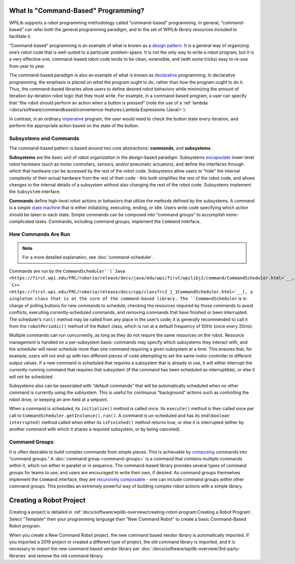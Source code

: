 What Is "Command-Based" Programming?
====================================

WPILib supports a robot programming methodology called “command-based” programming. In general, “command-based” can refer both the general programming paradigm, and to the set of WPILib library resources included to facilitate it.

“Command-based” programming is an example of what is known as a `design pattern. <https://en.wikipedia.org/wiki/Design_pattern>`__ It is a general way of organizing one’s robot code that is well-suited to a particular problem-space. It is not the only way to write a robot program, but it is a very effective one; command-based robot code tends to be clean, extensible, and (with some tricks) easy to re-use from year to year.

The command-based paradigm is also an example of what is known as `declarative <https://en.wikipedia.org/wiki/Declarative_programming>`__ programming. In declarative programming, the emphasis is placed on *what* the program ought to do, rather than *how* the program ought to do it. Thus, the command-based libraries allow users to define desired robot behaviors while minimizing the amount of iteration-by-iteration robot logic that they must write. For example, in a command-based program, a user can specify that “the robot should perform an action when a button is pressed” (note the use of a :ref:`lambda <docs/software/commandbased/convenience-features:Lambda Expressions (Java)>`):

.. tabs::

  .. code-tab:: java

    aButton.whenPressed(intake::run);

  .. code-tab:: c++

    aButton.WhenPressed([&intake] { intake.Run(); });

In contrast, in an ordinary `imperative <https://en.wikipedia.org/wiki/Imperative_programming>`__ program, the user would need to check the button state every iteration, and perform the appropriate action based on the state of the button.

.. tabs::

  .. code-tab:: java

    if(aButton.get()) {
      if(!pressed) {
        intake.run();
        pressed = true;
      }
    }
    else {
      pressed = false;
    }

  .. code-tab:: c++

    if(aButton.Get()) {
      if(!pressed) {
        Intake.Run();
        pressed = true;
      } 
    } else {
      pressed = false;
    }

Subsystems and Commands
-----------------------

.. image:: diagrams/subsystems-and-commands.drawio.svg
   :alt: image of subsystems and commands

The command-based pattern is based around two core abstractions: **commands**, and **subsystems.**

**Subsystems** are the basic unit of robot organization in the design-based paradigm. Subsystems `encapsulate <https://en.wikipedia.org/wiki/Encapsulation_(computer_programming)>`__ lower-level robot hardware (such as motor controllers, sensors, and/or pneumatic actuators), and define the interfaces through which that hardware can be accessed by the rest of the robot code. Subsystems allow users to “hide” the internal complexity of their actual hardware from the rest of their code - this both simplifies the rest of the robot code, and allows changes to the internal details of a subsystem without also changing the rest of the robot code. Subsystems implement the ``Subsystem`` interface.

**Commands** define high-level robot actions or behaviors that utilize the methods defined by the subsystems. A command is a simple `state machine <https://en.wikipedia.org/wiki/Finite-state_machine>`__ that is either initializing, executing, ending, or idle. Users write code specifying which action should be taken in each state. Simple commands can be composed into “command groups” to accomplish more-complicated tasks. Commands, including command groups, implement the ``Command`` interface.

How Commands Are Run
--------------------

.. note:: For a more detailed explanation, see :doc:`command-scheduler`.

Commands are run by the ``CommandScheduler``(`Java <https://first.wpi.edu/FRC/roborio/release/docs/java/edu/wpi/first/wpilibj2/command/CommandScheduler.html>`__, `C++ <https://first.wpi.edu/FRC/roborio/release/docs/cpp/classfrc2_1_1CommandScheduler.html>`__), a singleton class that is at the core of the command-based library. The ``CommandScheduler`` is in charge of polling buttons for new commands to schedule, checking the resources required by those commands to avoid conflicts, executing currently-scheduled commands, and removing commands that have finished or been interrupted. The scheduler’s ``run()`` method may be called from any place in the user’s code; it is generally recommended to call it from the ``robotPeriodic()`` method of the ``Robot`` class, which is run at a default frequency of 50Hz (once every 20ms).

Multiple commands can run concurrently, as long as they do not require the same resources on the robot. Resource management is handled on a per-subsystem basis: commands may specify which subsystems they interact with, and the scheduler will never schedule more than one command requiring a given subsystem at a time. This ensures that, for example, users will not end up with two different pieces of code attempting to set the same motor controller to different output values. If a new command is scheduled that requires a subsystem that is already in use, it will either interrupt the currently-running command that requires that subsystem (if the command has been scheduled as interruptible), or else it will not be scheduled.

Subsystems also can be associated with “default commands” that will be automatically scheduled when no other command is currently using the subsystem. This is useful for continuous “background” actions such as controlling the robot drive, or keeping an arm held at a setpoint.

When a command is scheduled, its ``initialize()`` method is called once. Its ``execute()`` method is then called once per call to ``CommandScheduler.getInstance().run()``. A command is un-scheduled and has its ``end(boolean interrupted)`` method called when either its ``isFinished()`` method returns true, or else it is interrupted (either by another command with which it shares a required subsystem, or by being canceled).

Command Groups
--------------

It is often desirable to build complex commands from simple pieces. This is achievable by `composing <https://en.wikipedia.org/wiki/Object_composition>`__ commands into “command groups.” A :doc:`command group <command-groups>` is a command that contains multiple commands within it, which run either in parallel or in sequence. The command-based library provides several types of command groups for teams to use, and users are encouraged to write their own, if desired. As command groups themselves implement the ``Command`` interface, they are `recursively composable <https://en.wikipedia.org/wiki/Object_composition#Recursive_composition>`__ - one can include command groups *within* other command groups. This provides an extremely powerful way of building complex robot actions with a simple library.

Creating a Robot Project
========================

Creating a project is detailed in :ref:`docs/software/wpilib-overview/creating-robot-program:Creating a Robot Program`. Select "Template" then your programming language then "New Command Robot" to create a basic Command-Based Robot program.

When you create a New Command Robot project, the new command based vendor library is automatically imported. If you imported a 2019 project or created a different type of project, the old command library is imported, and it is necessary to import the new command based vendor library per :doc:`/docs/software/wpilib-overview/3rd-party-libraries` and remove the old command library.
